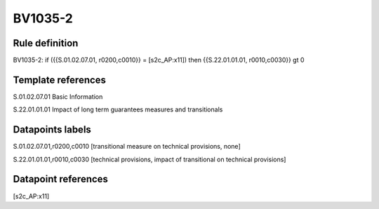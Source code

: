 ========
BV1035-2
========

Rule definition
---------------

BV1035-2: if ({{S.01.02.07.01, r0200,c0010}} = [s2c_AP:x11]) then {{S.22.01.01.01, r0010,c0030}} gt 0


Template references
-------------------

S.01.02.07.01 Basic Information

S.22.01.01.01 Impact of long term guarantees measures and transitionals


Datapoints labels
-----------------

S.01.02.07.01,r0200,c0010 [transitional measure on technical provisions, none]

S.22.01.01.01,r0010,c0030 [technical provisions, impact of transitional on technical provisions]



Datapoint references
--------------------

[s2c_AP:x11]